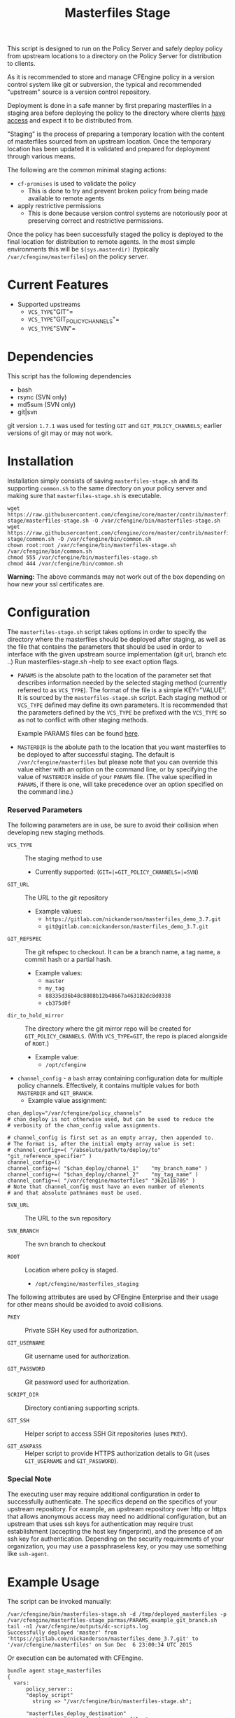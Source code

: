 #+Title: Masterfiles Stage

This script is designed to run on the Policy Server and safely deploy
policy from upstream locations to a directory on the Policy Server for
distribution to clients.

[[file:images/basic_cfengine_architecture.png]]

As it is recommended to store and manage CFEngine policy in a version
control system like git or subversion, the typical and recommended
"upstream" source is a version control repository.

Deployment is done in a safe manner by first preparing masterfiles in
a staging area before deploying the policy to the directory where
clients [[https://docs.cfengine.com/latest/reference-promise-types-access.html#top][have access]] and expect it to be distributed from.

"Staging" is the process of preparing a temporary location with the
content of masterfiles sourced from an upstream location. Once the
temporary location has been updated it is validated and prepared for
deployment through various means.

The following are the common minimal staging actions:
  - =cf-promises= is used to validate the policy
    - This is done to try and prevent broken policy from being made
      available to remote agents
  - apply restrictive permissions
    - This is done because version control systems are notoriously
      poor at preserving correct and restrictive permissions.

Once the policy has been successfully staged the policy is deployed to
the final location for distribution to remote agents. In the most
simple environments this will be =$(sys.masterdir)= (typically
=/var/cfengine/masterfiles=) on the policy server.


* Current Features
:PROPERTIES:
:ID:       328afa2e-3e6d-4e87-87bc-0db71b009763
:END:
- Supported upstreams
  - =VCS_TYPE="GIT"=
  - =VCS_TYPE="GIT_POLICY_CHANNELS"=
  - =VCS_TYPE="SVN"=

* Dependencies
:PROPERTIES:
:ID:       b04a05f5-f84f-4c38-aed0-837e2ca6c10c
:END:
This script has the following dependencies
- bash
- rsync (SVN only)
- md5sum (SVN only)
- git|svn

git version =1.7.1= was used for testing =GIT= and =GIT_POLICY_CHANNELS=;
earlier versions of git may or may not work.

* Installation
:PROPERTIES:
:ID:       2aeaaa9b-1229-4c14-b130-6d86e370de42
:END:
Installation simply consists of saving =masterfiles-stage.sh= and its
supporting =common.sh= to the same directory on your policy server
and making sure that =masterfiles-stage.sh= is executable.

#+BEGIN_EXAMPLE
  wget https://raw.githubusercontent.com/cfengine/core/master/contrib/masterfiles-stage/masterfiles-stage.sh -O /var/cfengine/bin/masterfiles-stage.sh
  wget https://raw.githubusercontent.com/cfengine/core/master/contrib/masterfiles-stage/common.sh -O /var/cfengine/bin/common.sh
  chown root:root /var/cfengine/bin/masterfiles-stage.sh /var/cfengine/bin/common.sh
  chmod 555 /var/cfengine/bin/masterfiles-stage.sh
  chmod 444 /var/cfengine/bin/common.sh
#+END_EXAMPLE

*Warning:* The above commands may not work out of the box depending on
 how new your ssl certificates are.

* Configuration
:PROPERTIES:
:ID:       29bd6403-b885-4867-8b4e-a6605bf0dfd1
:END:

The =masterfiles-stage.sh= script takes options in order to specify the
directory where the masterfiles should be deployed after staging, as well as
the file that contains the parameters that should be used in order to interface
with the given upstream source implementation (git url, branch etc ..)
Run masterfiles-stage.sh --help to see exact option flags.

- =PARAMS= is the absolute path to the location of the
  parameter set that describes information needed by the selected
  staging method (currently referred to as =VCS_TYPE=). The format of
  the file is a simple KEY="VALUE". It is sourced by the
  =masterfiles-stage.sh= script. Each staging method or =VCS_TYPE=
  defined may define its own parameters. It is recommended that the
  parameters defined by the =VCS_TYPE= be prefixed with the =VCS_TYPE=
  so as not to conflict with other staging methods.

  Example PARAMS files can be found [[file:example_params/][here]].

- =MASTERDIR= is the abolute path to the location that you
  want masterfiles to be deployed to after successful staging.
  The default is =/var/cfengine/masterfiles= but please note that
  you can override this value either with an option on the command line,
  or by specifying the value of =MASTERDIR= inside of your =PARAMS= file.
  (The value specified in =PARAMS=, if there is one, will take precedence
  over an option specified on the command line.)


*** Reserved Parameters
:PROPERTIES:
:ID:       210cf03a-c8b3-47f3-916f-828c958bde5b
:END:
The following parameters are in use, be sure to avoid their collision
when developing new staging methods.

- =VCS_TYPE= :: The staging method to use
  - Currently supported: (=GIT=|=GIT_POLICY_CHANNELS=|=SVN=)

- =GIT_URL= :: The URL to the git repository
  - Example values:
    - =https://gitlab.com/nickanderson/masterfiles_demo_3.7.git=
    - =git@gitlab.com:nickanderson/masterfiles_demo_3.7.git=

- =GIT_REFSPEC= :: The git refspec to checkout.
  It can be a branch name, a tag name, a commit hash or a partial hash.
  - Example values:
    - =master=
    - =my_tag=
    - =88335d36b48c8808b12b48667a463182dc8d0338=
    - =cb375d0f=

- =dir_to_hold_mirror= :: The directory where the git mirror repo will
  be created for =GIT_POLICY_CHANNELS=.  (With =VCS_TYPE=GIT=, the repo
  is placed alongside of =ROOT=.)
  - Example value:
    - =/opt/cfengine=

- =channel_config= - a =bash= array containing configuration data
  for multiple policy channels.  Effectively, it contains multiple
  values for both =MASTERDIR= and =GIT_BRANCH=.
  - Example value assignment:
#+BEGIN_EXAMPLE
  chan_deploy="/var/cfengine/policy_channels"
  # chan_deploy is not otherwise used, but can be used to reduce the
  # verbosity of the chan_config value assignments.

  # channel_config is first set as an empty array, then appended to.
  # The format is, after the initial empty array value is set:
  # channel_config+=( "/absolute/path/to/deploy/to"  "git_reference_specifier" )
  channel_config=()
  channel_config+=( "$chan_deploy/channel_1"    "my_branch_name" )
  channel_config+=( "$chan_deploy/channel_2"    "my_tag_name" )
  channel_config+=( "/var/cfengine/masterfiles" "362e11b705" )
  # Note that channel_config must have an even number of elements
  # and that absolute pathnames must be used.
#+END_EXAMPLE

- =SVN_URL= :: The URL to the svn repository

- =SVN_BRANCH= :: The svn branch to checkout

- =ROOT= :: Location where policy is staged.
  - =/opt/cfengine/masterfiles_staging=

The following attributes are used by CFEngine Enterprise and
their usage for other means should be avoided to avoid collisions.

- =PKEY= :: Private SSH Key used for authorization.

- =GIT_USERNAME= :: Git username used for authorization.

- =GIT_PASSWORD= :: Git password used for authorization.

- =SCRIPT_DIR= :: Directory contianing supporting scripts.

- =GIT_SSH= :: Helper script to access SSH Git repositories (uses =PKEY=).

- =GIT_ASKPASS= :: Helper script to provide HTTPS authorization details to Git
  (uses =GIT_USERNAME= and =GIT_PASSWORD=).

*** Special Note
:PROPERTIES:
:ID:       a1306b8d-35b3-4fc3-9376-9f4f07f2fed7
:END:
The executing user may require additional configuration in order to
successfully authenticate. The specifics depend on the specifics of
your upstream repository. For example, an upstream repository over
http or https that allows anonymous access may need no additional
configuration, but an upstream that uses ssh keys for authentication
may require trust establishment (accepting the host key fingerprint),
and the presence of an ssh key for authentication. Depending on the
security requirements of your organization, you may use a
passphraseless key, or you may use something like =ssh-agent=.


* Example Usage
:PROPERTIES:
:ID:       67b5ead8-5bdf-47d9-a26a-70ad95b742d5
:END:

The script can be invoked manually:

#+BEGIN_EXAMPLE
  /var/cfengine/bin/masterfiles-stage.sh -d /tmp/deployed_masterfiles -p /var/cfengine/masterfiles-stage_parmas/PARAMS_example_git_branch.sh
  tail -n1 /var/cfengine/outputs/dc-scripts.log
  Successfully deployed 'master' from 'https://gitlab.com/nickanderson/masterfiles_demo_3.7.git' to '/var/cfengine/masterfiles' on Sun Dec  6 23:00:34 UTC 2015
#+END_EXAMPLE

Or execution can be automated with CFEngine.

#+BEGIN_SRC cfengine3
  bundle agent stage_masterfiles
  {
    vars:
        policy_server::
        "deploy_script"
          string => "/var/cfengine/bin/masterfiles-stage.sh";

        "masterfiles_deploy_destination"
          string => "/var/cfengine/masterfiles";

    commands:
        policy_server::
        # masterfiles-stage.sh DESTINATION PARAMS
        "$(deploy_script)"
          args => "-d '$(masterfiles_deploy_destination)' -p '/var/cfengine/deploy_params/PARAMS_masterfiles.sh'",
          comment => "Masterfiles should be deployed to $(masterfiles_deploy_destination) using ";
  }
#+END_SRC

If the params file is placed in the default location
=/opt/cfengine/dc-scripts/params.sh=, and if the value of =MASTERDIR=
is specified in the params file, the CFEngine code can be as simple as:

#+BEGIN_SRC cfengine3
  bundle agent stage_masterfiles
  {
    commands:
      policy_server::
        "/var/cfengine/bin/masterfiles-stage.sh";
  }
#+END_SRC


* Phased Rollout with Multiple Staged Masterfiles
:PROPERTIES:
:ID:       bbaa7eed-e400-4f71-a7c5-283ed5e2deca
:END:

The =masterfiles-stage.sh= script can support an implementation for
phased rollout. Phased Rollout is the process of releasing a *policy*
change to a population in a controlled manner.
(=GIT_POLICY_CHANNELS= is one such implementation.)

Read [[file:phased_rollout/README.org][this document]] for further information on using the
=masterfiles-stage.sh= to help accomplish a phased roll out.

